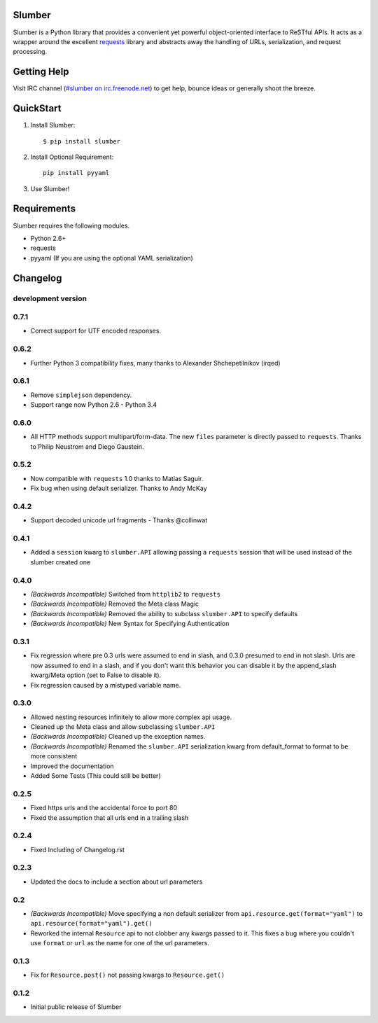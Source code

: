 Slumber |build-status| |coverage-status| |docs|
===============================================

Slumber is a Python library that provides a convenient yet powerful
object-oriented interface to ReSTful APIs. It acts as a wrapper around the
excellent requests_ library and abstracts away the handling of URLs, serialization,
and request processing.

.. _requests: http://python-requests.org/

Getting Help
============

Visit IRC channel (`#slumber on irc.freenode.net`_) to get help, bounce ideas
or generally shoot the breeze.

.. _#slumber on irc.freenode.net: irc://irc.freenode.net/slumber

QuickStart
==========

1. Install Slumber::

    $ pip install slumber

2. Install Optional Requirement::

    pip install pyyaml

3. Use Slumber!

Requirements
============

Slumber requires the following modules.

* Python 2.6+
* requests
* pyyaml (If you are using the optional YAML serialization)

.. |build-status| image:: https://travis-ci.org/samgiles/slumber.svg?branch=master
   :target: https://travis-ci.org/samgiles/slumber
   :alt: Build status
.. |coverage-status| image:: https://img.shields.io/coveralls/samgiles/slumber.svg
   :target: https://coveralls.io/r/samgiles/slumber
   :alt: Test coverage percentage
.. |docs| image:: https://readthedocs.org/projects/slumber/badge/?version=latest
   :target: http://slumber.readthedocs.org/
   :alt: Documentation


.. :changelog:

Changelog
=========


development version
-------------------

0.7.1
-----

* Correct support for UTF encoded responses.

0.6.2
-----

* Further Python 3 compatibility fixes, many thanks to Alexander Shchepetilnikov (irqed)

0.6.1
-----

* Remove ``simplejson`` dependency.

* Support range now Python 2.6 - Python 3.4


0.6.0
-----

* All HTTP methods support multipart/form-data.  The new ``files``
  parameter is directly passed to ``requests``.  Thanks to Philip
  Neustrom and Diego Gaustein.


0.5.2
-----

* Now compatible with ``requests`` 1.0 thanks to Matias Saguir.

* Fix bug when using default serializer.  Thanks to Andy McKay


0.4.2
-----

* Support decoded unicode url fragments - Thanks @collinwat


0.4.1
-----

* Added a ``session`` kwarg to ``slumber.API`` allowing passing a ``requests`` session
  that will be used instead of the slumber created one

0.4.0
-----

* *(Backwards Incompatible)* Switched from ``httplib2`` to ``requests``
* *(Backwards Incompatible)* Removed the Meta class Magic
* *(Backwards Incompatible)* Removed the ability to subclass ``slumber.API`` to specify defaults
* *(Backwards Incompatible)* New Syntax for Specifying Authentication

0.3.1
-----

* Fix regression where pre 0.3 urls were assumed to end in slash, and 0.3.0 presumed to end in not slash.
  Urls are now assumed to end in a slash, and if you don't want this behavior you can disable it by the
  append_slash kwarg/Meta option (set to False to disable it).
* Fix regression caused by a mistyped variable name.

0.3.0
-----

* Allowed nesting resources infinitely to allow more complex api usage.
* Cleaned up the Meta class and allow subclassing ``slumber.API``
* *(Backwards Incompatible)* Cleaned up the exception names.
* *(Backwards Incompatible)* Renamed the ``slumber.API`` serialization kwarg from
  default_format to format to be more consistent
* Improved the documentation
* Added Some Tests (This could still be better)

0.2.5
-----

* Fixed https urls and the accidental force to port 80
* Fixed the assumption that all urls end in a trailing slash

0.2.4
-----

* Fixed Including of Changelog.rst

0.2.3
-----

* Updated the docs to include a section about url parameters

0.2
----

* *(Backwards Incompatible)* Move specifying a non default serializer from
  ``api.resource.get(format="yaml")`` to ``api.resource(format="yaml").get()``

* Reworked the internal ``Resource`` api to not clobber any kwargs passed to it. This
  fixes a bug where you couldn't use ``format`` or ``url`` as the name for one of
  the url parameters.

0.1.3
-----

* Fix for ``Resource.post()`` not passing kwargs to ``Resource.get()``

0.1.2
-----

* Initial public release of Slumber


